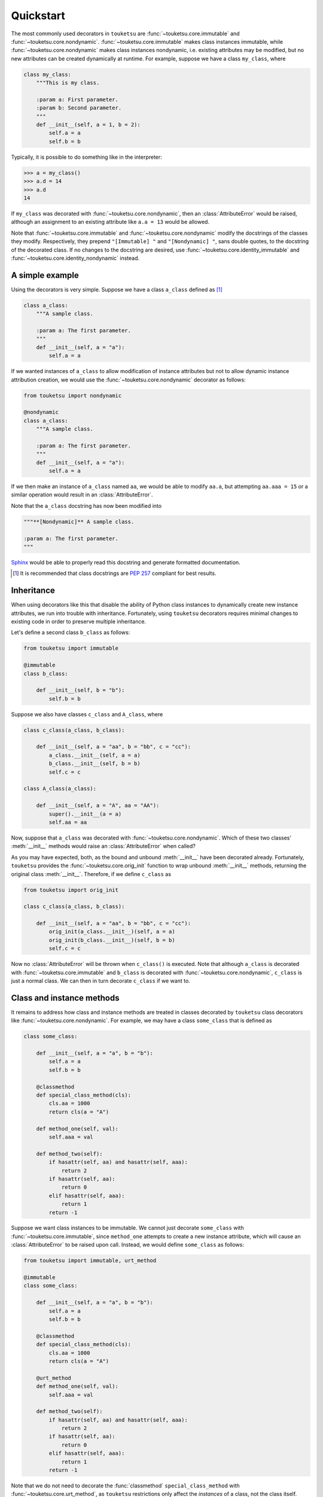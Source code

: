 .. quickstart guide for touketsu. sphinx-enabled formatting.

   see quickstart_plain.rst for the same content, but without sphinx-specific
   restructuredtext markup.

Quickstart
==========

The most commonly used decorators in ``touketsu`` are
:func:`~touketsu.core.immutable` and :func:`~touketsu.core.nondynamic`.
:func:`~touketsu.core.immutable` makes class instances immutable, while
:func:`~touketsu.core.nondynamic` makes class instances nondynamic, i.e.
existing attributes may be modified, but no new attributes can be created
dynamically at runtime. For example, suppose we have a class ``my_class``, where

.. code:: python

   class my_class:
       """This is my class.

       :param a: First parameter.
       :param b: Second parameter.
       """
       def __init__(self, a = 1, b = 2):
           self.a = a
           self.b = b

Typically, it is possible to do something like in the interpreter:

>>> a = my_class()
>>> a.d = 14
>>> a.d
14

If ``my_class`` was decorated with :func:`~touketsu.core.nondynamic`, then an
:class:`AttributeError` would be raised, although an assignment to an existing
attribute like ``a.a = 13`` would be allowed.

Note that :func:`~touketsu.core.immutable` and :func:`~touketsu.core.nondynamic`
modify the docstrings of the classes they modify. Respectively, they prepend 
``"[Immutable] "`` and ``"[Nondynamic] "``, sans double quotes, to the docstring
of the decorated class. If no changes to the docstring are desired, use
:func:`~touketsu.core.identity_immutable` and
:func:`~touketsu.core.identity_nondynamic` instead.

A simple example
----------------

Using the decorators is very simple. Suppose we have a class ``a_class`` defined
as [#]_

.. code:: python

   class a_class:
       """A sample class.

       :param a: The first parameter.
       """
       def __init__(self, a = "a"):
           self.a = a
   
If we wanted instances of ``a_class`` to allow modification of instance
attributes but not to allow dynamic instance attribution creation, we would use
the :func:`~touketsu.core.nondynamic` decorator as follows:

.. code:: python

   from touketsu import nondynamic

   @nondynamic
   class a_class:
       """A sample class.

       :param a: The first parameter.
       """
       def __init__(self, a = "a"):
           self.a = a

If we then make an instance of ``a_class`` named ``aa``, we would be able to
modify ``aa.a``, but attempting ``aa.aaa = 15`` or a similar operation would
result in an :class:`AttributeError`.

Note that the ``a_class`` docstring has now been modified into

.. code:: python

   """**[Nondynamic]** A sample class.

   :param a: The first parameter.
   """

Sphinx__ would be able to properly read this docstring and generate formatted
documentation.

.. [#] It is recommended that class docstrings are `PEP 257`__ compliant for
   best results.

.. __: https://www.sphinx-doc.org/en/master/

.. __: https://www.python.org/dev/peps/pep-0257/


Inheritance
-----------

When using decorators like this that disable the ability of Python class
instances to dynamically create new instance attributes, we run into trouble
with inheritance. Fortunately, using ``touketsu`` decorators requires minimal
changes to existing code in order to preserve multiple inheritance.

Let's define a second class ``b_class`` as follows:

.. code:: python

   from touketsu import immutable

   @immutable
   class b_class:

       def __init__(self, b = "b"):
           self.b = b

Suppose we also have classes ``c_class`` and ``A_class``, where

.. code:: python

   class c_class(a_class, b_class):

       def __init__(self, a = "aa", b = "bb", c = "cc"):
           a_class.__init__(self, a = a)
           b_class.__init__(self, b = b)
           self.c = c

   class A_class(a_class):

       def __init__(self, a = "A", aa = "AA"):
           super().__init__(a = a)
           self.aa = aa

Now, suppose that ``a_class`` was decorated with
:func:`~touketsu.core.nondynamic`. Which of these two classes'
:meth:`__init__` methods would raise an :class:`AttributeError` when called?

As you may have expected, both, as the bound and unbound :meth:`__init__` have
been decorated already. Fortunately, ``touketsu`` provides the
:func:`~touketsu.core.orig_init` function to wrap unbound :meth:`__init__`
methods, returning the original class :meth:`__init__`. Therefore, if we define
``c_class`` as

.. code:: python

   from touketsu import orig_init

   class c_class(a_class, b_class):

       def __init__(self, a = "aa", b = "bb", c = "cc"):
           orig_init(a_class.__init__)(self, a = a)
           orig_init(b_class.__init__)(self, b = b)
           self.c = c

Now no :class:`AttributeError` will be thrown when ``c_class()`` is executed.
Note that although ``a_class`` is decorated with
:func:`~touketsu.core.immutable` and ``b_class`` is decorated with
:func:`~touketsu.core.nondynamic`, ``c_class`` is just a normal class. We can
then in turn decorate ``c_class`` if we want to.


Class and instance methods
--------------------------

It remains to address how class and instance methods are treated in classes
decorated by ``touketsu`` class decorators like
:func:`~touketsu.core.nondynamic`. For example, we may have a class
``some_class`` that is defined as

.. code:: python

   class some_class:

       def __init__(self, a = "a", b = "b"):
           self.a = a
           self.b = b

       @classmethod
       def special_class_method(cls):
           cls.aa = 1000
           return cls(a = "A")

       def method_one(self, val):
           self.aaa = val

       def method_two(self):
           if hasattr(self, aa) and hasattr(self, aaa):
               return 2
           if hasattr(self, aa):
               return 0
           elif hasattr(self, aaa):
               return 1
           return -1

Suppose we want class instances to be immutable. We cannot just decorate
``some_class`` with :func:`~touketsu.core.immutable`, since ``method_one``
attempts to create a new instance attribute, which will cause an
:class:`AttributeError` to be raised upon call. Instead, we would define
``some_class`` as follows:

.. code:: python

   from touketsu import immutable, urt_method

   @immutable
   class some_class:

       def __init__(self, a = "a", b = "b"):
           self.a = a
           self.b = b

       @classmethod
       def special_class_method(cls):
           cls.aa = 1000
           return cls(a = "A")

       @urt_method
       def method_one(self, val):
           self.aaa = val

       def method_two(self):
           if hasattr(self, aa) and hasattr(self, aaa):
               return 2
           if hasattr(self, aa):
               return 0
           elif hasattr(self, aaa):
               return 1
           return -1

Note that we do not need to decorate the :func:`classmethod`
``special_class_method`` with :func:`~touketsu.core.urt_method`, as ``touketsu``
restrictions only affect the *instances* of a class, not the class itself.
``method_two`` also does not need to be decorated with
:func:`~touketsu.core.urt_method` since it does not create or modif instance
attributes.